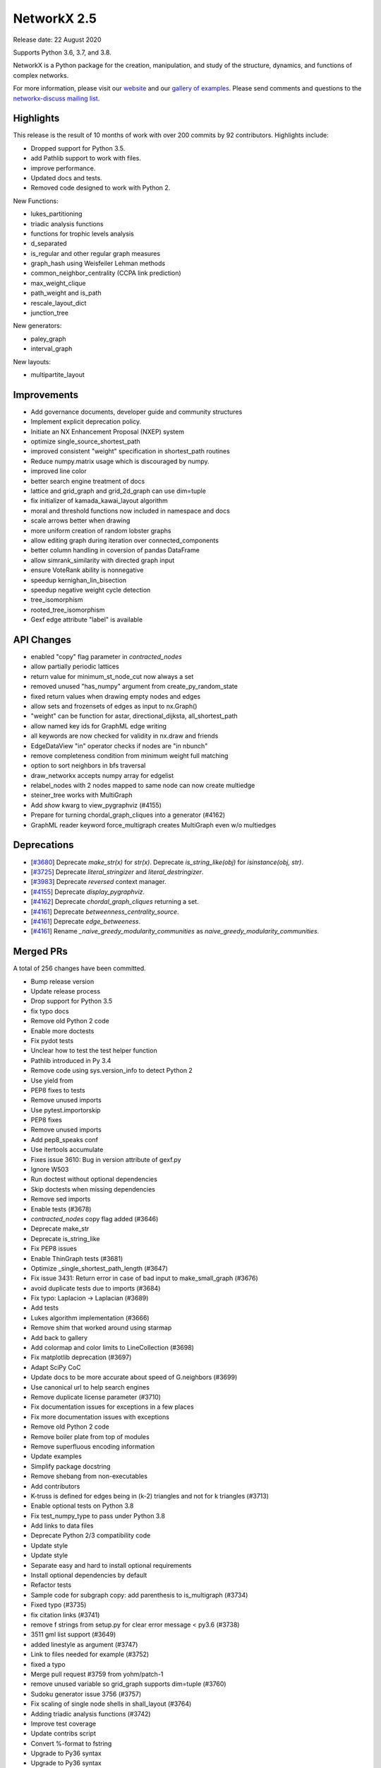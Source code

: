 NetworkX 2.5
============

Release date: 22 August 2020

Supports Python 3.6, 3.7, and 3.8.

NetworkX is a Python package for the creation, manipulation, and study of the
structure, dynamics, and functions of complex networks.

For more information, please visit our `website <https://networkx.org/>`_
and our `gallery of examples
<https://networkx.org/documentation/latest/auto_examples/index.html>`_.
Please send comments and questions to the `networkx-discuss mailing list
<http://groups.google.com/group/networkx-discuss>`_.

Highlights
----------

This release is the result of 10 months of work with over 200 commits by
92 contributors. Highlights include:

- Dropped support for Python 3.5.
- add Pathlib support to work with files.
- improve performance.
- Updated docs and tests.
- Removed code designed to work with Python 2.

New Functions:

- lukes_partitioning
- triadic analysis functions
- functions for trophic levels analysis
- d_separated
- is_regular and other regular graph measures
- graph_hash using Weisfeiler Lehman methods
- common_neighbor_centrality (CCPA link prediction)
- max_weight_clique
- path_weight and is_path
- rescale_layout_dict
- junction_tree

New generators:

- paley_graph
- interval_graph

New layouts:

- multipartite_layout


Improvements
------------

- Add governance documents, developer guide and community structures
- Implement explicit deprecation policy.
- Initiate an NX Enhancement Proposal (NXEP) system
- optimize single_source_shortest_path
- improved consistent "weight" specification in shortest_path routines
- Reduce numpy.matrix usage which is discouraged by numpy.
- improved line color
- better search engine treatment of docs
- lattice and grid_graph and grid_2d_graph can use dim=tuple
- fix initializer of kamada_kawai_layout algorithm
- moral and threshold functions now included in namespace and docs
- scale arrows better when drawing
- more uniform creation of random lobster graphs
- allow editing graph during iteration over connected_components
- better column handling in coversion of pandas DataFrame
- allow simrank_similarity with directed graph input
- ensure VoteRank ability is nonnegative
- speedup kernighan_lin_bisection
- speedup negative weight cycle detection
- tree_isomorphism
- rooted_tree_isomorphism
- Gexf edge attribute "label" is available


API Changes
-----------

- enabled "copy" flag parameter in `contracted_nodes`
- allow partially periodic lattices
- return value for minimum_st_node_cut now always a set
- removed unused "has_numpy" argument from create_py_random_state
- fixed return values when drawing empty nodes and edges
- allow sets and frozensets of edges as input to nx.Graph()
- "weight" can be function for astar, directional_dijksta, all_shortest_path
- allow named key ids for GraphML edge writing
- all keywords are now checked for validity in nx.draw and friends
- EdgeDataView "in" operator checks if nodes are "in nbunch"
- remove completeness condition from minimum weight full matching
- option to sort neighbors in bfs traversal
- draw_networkx accepts numpy array for edgelist
- relabel_nodes with 2 nodes mapped to same node can now create multiedge
- steiner_tree works with MultiGraph
- Add `show` kwarg to view_pygraphviz (#4155)
- Prepare for turning chordal_graph_cliques into a generator (#4162)
- GraphML reader keyword force_multigraph creates MultiGraph even w/o multiedges


Deprecations
------------

- [`#3680 <https://github.com/networkx/networkx/pull/3680>`_]
  Deprecate `make_str(x)` for `str(x)`.
  Deprecate `is_string_like(obj)` for `isinstance(obj, str)`.

- [`#3725 <https://github.com/networkx/networkx/pull/3725>`_]
  Deprecate `literal_stringizer` and `literal_destringizer`.

- [`#3983 <https://github.com/networkx/networkx/pull/3983>`_]
  Deprecate `reversed` context manager.

- [`#4155 <https://github.com/networkx/networkx/pull/4155>`_]
  Deprecate `display_pygraphviz`.

- [`#4162 <https://github.com/networkx/networkx/pull/4162>`_]
  Deprecate `chordal_graph_cliques` returning a set.

- [`#4161 <https://github.com/networkx/networkx/pull/4161>`_]
  Deprecate `betweenness_centrality_source`.

- [`#4161 <https://github.com/networkx/networkx/pull/4161>`_]
  Deprecate `edge_betweeness`.

- [`#4161 <https://github.com/networkx/networkx/pull/4161>`_]
  Rename `_naive_greedy_modularity_communities` as `naive_greedy_modularity_communities`.

Merged PRs
----------

A total of 256 changes have been committed.

- Bump release version
- Update release process
- Drop support for Python 3.5
- fix typo docs
- Remove old Python 2 code
- Enable more doctests
- Fix pydot tests
- Unclear how to test the test helper function
- Pathlib introduced in Py 3.4
- Remove code using sys.version_info to detect Python 2
- Use yield from
- PEP8 fixes to tests
- Remove unused imports
- Use pytest.importorskip
- PEP8 fixes
- Remove unused imports
- Add pep8_speaks conf
- Use itertools accumulate
- Fixes issue 3610: Bug in version attribute of gexf.py
- Ignore W503
- Run doctest without optional dependencies
- Skip doctests when missing dependencies
- Remove sed imports
- Enable tests (#3678)
- `contracted_nodes` copy flag added (#3646)
- Deprecate make_str
- Deprecate is_string_like
- Fix PEP8 issues
- Enable ThinGraph tests (#3681)
- Optimize _single_shortest_path_length (#3647)
- Fix issue 3431: Return error in case of bad input to make_small_graph (#3676)
- avoid duplicate tests due to imports (#3684)
- Fix typo: Laplacion -> Laplacian (#3689)
- Add tests
- Lukes algorithm implementation (#3666)
- Remove shim that worked around using starmap
- Add back to gallery
- Add colormap and color limits to LineCollection (#3698)
- Fix matplotlib deprecation (#3697)
- Adapt SciPy CoC
- Update docs to be more accurate about speed of G.neighbors (#3699)
- Use canonical url to help search engines
- Remove duplicate license parameter (#3710)
- Fix documentation issues for exceptions in a few places
- Fix more documentation issues with exceptions
- Remove old Python 2 code
- Remove boiler plate from top of modules
- Remove superfluous encoding information
- Update examples
- Simplify package docstring
- Remove shebang from non-executables
- Add contributors
- K-truss is defined for edges being in (k-2) triangles and not for k triangles (#3713)
- Enable optional tests on Python 3.8
- Fix test_numpy_type to pass under Python 3.8
- Add links to data files
- Deprecate Python 2/3 compatibility code
- Update style
- Update style
- Separate easy and hard to install optional requirements
- Install optional dependencies by default
- Refactor tests
- Sample code for subgraph copy: add parenthesis to is_multigraph (#3734)
- Fixed typo (#3735)
- fix citation links (#3741)
- remove f strings from setup.py for clear error message < py3.6 (#3738)
- 3511 gml list support (#3649)
- added linestyle as argument (#3747)
- Link to files needed for example (#3752)
- fixed a typo
- Merge pull request #3759 from yohm/patch-1
- remove unused variable so grid_graph supports dim=tuple (#3760)
- Sudoku generator issue 3756 (#3757)
- Fix scaling of single node shells in shall_layout (#3764)
- Adding triadic analysis functions (#3742)
- Improve test coverage
- Update contribs script
- Convert %-format to fstring
- Upgrade to Py36 syntax
- Upgrade to Py36 syntax
- Update string format
- Fix scipy deprecation warnings
- Update year
- Silence known warnings (#3770)
- Fix docstring for asyn_fluidc (#3779)
- Fix #3703 (#3784)
- fix initializer for kamada_kawai_layout (networkx #3658) (#3782)
- Minor comments issue (#3787)
- Adding moral and threshold packages to main namespace (#3788)
- Add weight functions to bidirectional_dijkstra and astar (#3799)
- Shrink the source side of an arrow properly when drawing a directed edge. #3805 (#3806)
- option for partially-periodic lattices (networkx #3586) (#3807)
- Prevent KeyError on subgraph_is_monomorphic (#3798)
- Trophic Levels #3736 (#3804)
- UnionFind's union doesn't accurately track set sizes (#3810)
- Remove whitespace (#3816)
- reconsider the lobster generator (#3822)
- Fix typo (#3838)
- fix typo slightly confusing the meaning (#3840)
- Added fix for issue #3846 (#3848)
- Remove unused variable has_numpy from create_py_random_state (#3852)
- Fix return values when drawing empty nodes and edges  #3833 (#3854)
- Make connected_components safe to component set mutation (#3859)
- Fix example in docstring (#3866)
- Update README.rst website link to https (#3888)
- typo (#3894)
- Made CONTRIBUTING.rst more clearer (#3895)
- Fixing docs for nx.info(), along with necessary tests (#3893)
- added default arg for json dumps for jit_data func (#3891)
- Fixed nx.Digraph to nx.DiGraph (#3909)
- Use Sphinx 3.0.1
- Fix Sphinx deprecation
- Add logo to docs
- allow set of edge nodes (#3907)
- Add extra information when casting 'id' to int() fails. (Resolves #3910) (#3916)
- add paley graph (#3900)
- add paley graph to doc (#3927)
- Update astar.py (#3947)
- use keywords for positional arguments (#3952)
- fix documentation (#3959)
- Add option for named key ids to GraphML writing. (#3960)
- fix documentation (#3958)
- Correct handling of zero-weight edges in all_shortest_paths (#3783)
- Fix documentation typo (#3965)
- Fix: documentation of simrank_similarity_numpy (#3954)
- Fix for #3930 (source & target columns not overwritten when converting to pd.DataFrame) (#3935)
- Add weight function for shortest simple paths for #3948 (#3949)
- Fix defination of communicability (#3973)
- Fix simrank_similarity with directed graph input (#3961)
- Fixed weakening of voting ability (#3970)
- implemented faster sweep algorithm for kernighan_lin_bisection (#3858)
- Fix issue #3926 (#3928)
- Update CONTRIBUTORS.rst (#3982)
- Deprecate context_manager reversed in favor of reversed_view (#3983)
- Update CONTRIBUTORS.rst (#3987)
- Enhancement for voterank (#3972)
- add d-separation algorithm (#3974)
- DOC: added see also section to find_cycle (#3999)
- improve docs for subgraph_view filter_egde (#4010)
- Fix exception causes in dag.py (#4000)
- use raise from for exceptions in to_networkx_graph (#4009)
- Fix exception causes and messages in 12 modules (#4012)
- Fix typo: `np.int` -> `np.int_` (#4013)
- fix a typo (#4017)
- change documentation (#3981)
- algorithms for regular graphs (#3925)
- Typo Hand should be Hans (#4025)
- DOC: Add testing bullet to CONTRIBUTING. (#4035)
- Update Sphinx
- Update optional/test deps
- Add governance/values/nexp/roadmap
- Improve formatting of None in tutorial (#3986)
- Fixes DiGraph spelling in docstring (#3892)
- Update links to Py3 docs (#4042)
- Add method to clear edges only (#3477)
- Fix exception causes and messages all over the codebase (#4015)
- Handle kwds explicitly in draw_networkx (#4033)
- return empty generator instead of empty list (#3967)
- Correctly infer numpy float types (#3919)
- MAINT: Update from_graph6_bytes arg/docs. (#4034)
- Add URLs/banner/titlebar to documentation (#4044)
- Add negative cycle detection heuristic (#3879)
- Remove unused imports (#3855)
- Fixed Bug in generate_gml(G, stringizer=None) (#3841)
- Raise NetworkXError when k < 2 (#3761)
- MAINT: rm np.matrix from alg. conn. module
- MAINT: rm np.matrix from attribute_ac.
- MAINT,TST: Parametrize methods in TestAlgebraicConnectivity.
- MAINT,TST: parametrize buckminsterfullerene test.
- MAINT,TST: Remove unused _methods class attr
- MAINT,TST: Parametrize TestSpectralOrdering.
- excluded self/recursive edges  (#4037)
- WIP: Change EdgeDataView __contains__ feature (2nd attempt) (#3845)
- Index edges for multi graph simple paths (#3358)
- ENH: Add new graph_hashing feature
- Fix pandas deprecation
- Organize removal of deprecated code
- Update sphinx
- ENH: Add roots and timeout to GED (#4026)
- Make gallery more prominent
- Add an implementation for interval_graph and its unit tests (#3705)
- Fixed typo in kamada_kawai_layout docstring (#4059)
- Remove completeness condition from minimum weight full matching (#4057)
- Implemented multipartite_layout (#3815)
- added new Link Prediction algorithm (CCPA) (#4028)
- add the option of sorting node's neighbors during bfs traversal  (#4029)
- TST: remove int64 specification from test. (#4055)
- Ran pyupgrade --py36plus
- Remove trailing spaces
- Tell psf/black to ignore specific np.arrays
- Format w/ black
- Add pre-commit hook to for psf/black
- Merge pull request #4060 from jarrodmillman/black
- Fix a few typos in matching docstrings (#4063)
- fix bug for to_scipy_sparse_matrix function (#3985)
- Update documentation of minimum weight full matching (#4062)
- Add maximum weight clique algorithm (#4016)
- Clear pygraphviz object after creating networkx object (#4070)
- Use newer osx on travis (#4075)
- Install Python after updating brew (#4079)
- Add link to black (#4078)
- Improves docs regarding aliases of erdos-reyni graph generators (#4074)
- MAINT: Remove dependency version info from INSTALL (#4081)
- Simplify top-level directory (#4087)
- DOC: Fix return types in laplacianmatrix. (#4090)
- add modularity to the docs (#4096)
- Allow G.remove_edges_from(nx.selfloops_edges(G)) (#4080)
- MAINT: rm private fn in favor of numpy builtin. (#4094)
- Allow custom keys for multiedges in from_pandas_edgelist (#4076)
- Fix planar_layout docstring (#4097)
- DOC: Rewording re: numpy.matrix
- MAINT: rm to/from_numpy_matrix internally
- Merge pull request #4093 from rossbar/rm_npmatrix
- Remove copyright boilerplate (#4105)
- Update contributor guide (#4088)
- Add function to calculate path cost for a specified path (#4069)
- Update docstring for from_pandas_edgelist (#4108)
- Add max_weight_clique to doc (#4110)
- Update deprecation policyt (#4112)
- Improve modularity calculation (#4103)
- Add team gallery (#4117)
- CI: Setup circle CI for documentation builds (#4119)
- Build pdf (#4123)
- DOC: Suggestions and improvments from tutorial readthrough (#4121)
- Enable 3.9-dev on travis (#4124)
- Fix parse_edgelist behavior with multiple attributes (#4125)
- CI: temporary fix for CI latex installation issues (#4131)
- Updated draw_networkx to accept numpy array for edgelist (#4132)
- Add tree isomorphism (#4067)
- MAINT: Switch to abc-based isinstance checks in to_networkx_graph (#4136)
- Use dict instead of OrderedDict since dict is ordered by default from Python 3.6. (#4145)
- MAINT: fixups to parse_edgelist. (#4128)
- Update apt-get on circleci image (#4147)
- add rescale_layout_dict to change scale of the layout_dicts (#4154)
- Update dependencies
- Remove gdal from requirements
- relabel_nodes now preserves edges in multigraphs (#4066)
- MAINT,TST: Improve coverage of nx_agraph module (#4156)
- Get steiner_tree to work with MultiGraphs by postprocessing (#4160)
- junction_tree for #1012 (#4004)
- API: Add `show` kwarg to view_pygraphviz. (#4155)
- Prepare for turning chordal_graph_cliques into a generator (#4162)
- Docs update (#4161)
- Remove unnecessary nx imports from doctests (#4163)
- MultiGraph from graphml with explicit edge ids #3470 (#3763)
- Update sphinx dep (#4164)
- Add edge label in GEXF writer as an optional attribute (#3347)
- First Draft of Release Notes for v2.5 (#4159)
- Designate 2.5rc1 release
- Bump release version
- Update deprecations in release notes (#4166)
- DOC: Update docstrings for public functions in threshold module (#4167)
- Format python in docstrings (#4168)
- DOC,BLD: Fix doc build warning from markup error. (#4174)

It contained the following 3 merges:

- fixed a typo (#3759)
- Use psf/black (#4060)
- MAINT: Replace internal usage of to_numpy_matrix and from_numpy_matrix (#4093)


Contributors
------------

- Adnan Abdulmuttaleb
- Abhi
- Antoine-H
- Salim BELHADDAD
- Ross Barnowski
- Lukas Bernwald
- Isaac Boates
- Kelly Boothby
- Matthias Bruhns
- Mahmut Bulut
- Rüdiger Busche
- Gaetano Carpinato
- Nikos Chan
- Harold Chan
- Camden Cheek
- Daniel
- Daniel-Davies
- Bastian David
- Christoph Deil
- Tanguy Fardet
- 赵丰 (Zhao Feng)
- Andy Garfield
- Oded Green
- Drew H
- Alex Henrie
- Kang Hong Jin
- Manas Joshi
- Søren Fuglede Jørgensen
- Aabir Abubaker Kar
- Folgert Karsdorp
- Suny Kim
- Don Kirkby
- Katherine Klise
- Steve Kowalik
- Ilia Kurenkov
- Whi Kwon
- Paolo Lammens
- Zachary Lawrence
- Sanghack Lee
- Anton Lodder
- Lukas Lösche
- Eric Ma
- Mackyboy12
- Christoph Martin
- Alex Marvin
- Mattwmaster58
- James McDermott
- Jarrod Millman
- Ibraheem Moosa
- Yohsuke Murase
- Neil
- Harri Nieminen
- Danny Niquette
- Carlos G. Oliver
- Juan Orduz
- Austin Orr
- Pedro Ortale
- Aditya Pal
- PalAditya
- Jose Pinilla
- PranayAnchuri
- Jorge Martín Pérez
- Pradeep Reddy Raamana
- Ram Rachum
- David Radcliffe
- Federico Rosato
- Tom Russell
- Craig Schmidt
- Jonathan Schneider
- Dan Schult
- Mridul Seth
- Karthikeyan Singaravelan
- Songyu-Wang
- Kanishk Tantia
- Jeremias Traub
- James Trimble
- Shashi Tripathi
- Stefan van der Walt
- Jonatan Westholm
- Kazimierz Wojciechowski
- Jangwon Yie
- adnanmuttaleb
- anentropic
- arunwise
- beckedorf
- ernstklrb
- farhanbhoraniya
- fj128
- gseva
- haochenucr
- johnthagen
- kiryph
- muratgu
- ryan-duve
- sauxpa
- tombeek111
- willpeppo
